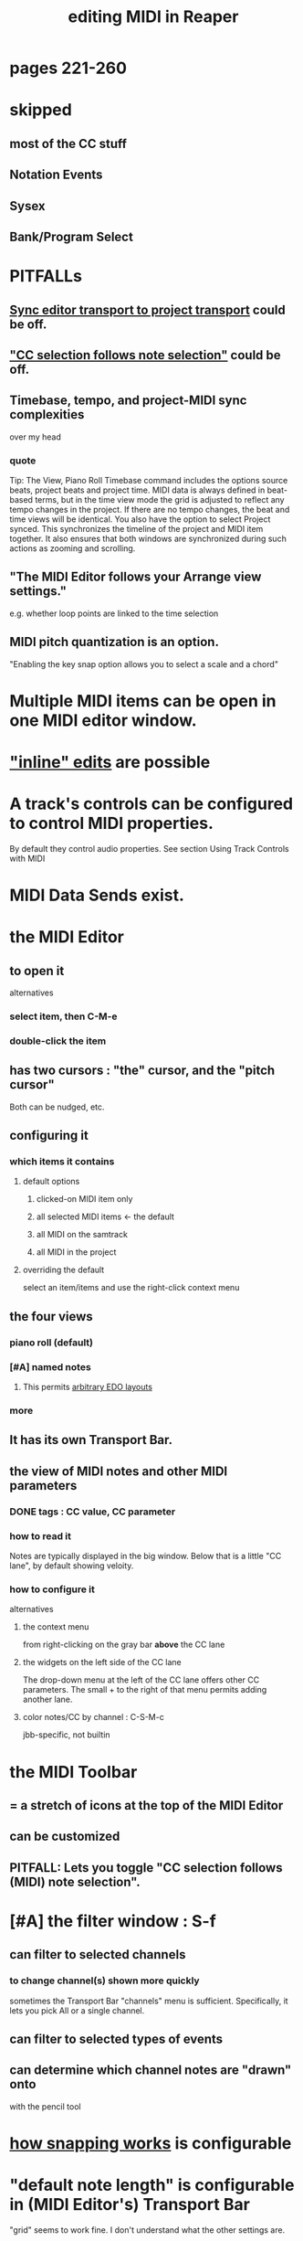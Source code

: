 :PROPERTIES:
:ID:       91cb005e-e87a-42dd-8dc9-ae3c5a094f12
:ROAM_ALIASES: "MIDI in Reaper"
:END:
#+title: editing MIDI in Reaper
* pages 221-260
* skipped
** most of the CC stuff
** Notation Events
** Sysex
** Bank/Program Select
* PITFALLs
** [[id:3f037a94-3112-4aa3-8b41-e69cdb579d98][Sync editor transport to project transport]] could be off.
** [[id:35651a38-7f3e-49cf-8bc8-977a294fe1fe]["CC selection follows note selection"]] could be off.
** Timebase, tempo, and project-MIDI sync complexities
   :PROPERTIES:
   :ID:       ab3b9847-42a0-40e1-a3d1-399adebe7a7c
   :END:
   over my head
*** quote
    Tip: The View, Piano Roll Timebase command includes the options source beats, project beats and project
 time. MIDI data is always defined in beat-based terms, but in the time view mode the grid is adjusted to reflect
 any tempo changes in the project. If there are no tempo changes, the beat and time views will be identical. You
 also have the option to select Project synced. This synchronizes the timeline of the project and MIDI item
 together. It also ensures that both windows are synchronized during such actions as zooming and scrolling.
** "The MIDI Editor follows your Arrange view settings."
   :PROPERTIES:
   :ID:       24122df3-a4c5-4f06-abc8-a984accf9faa
   :END:
   e.g. whether loop points are linked to the time selection
** MIDI pitch quantization is an option.
   :PROPERTIES:
   :ID:       d774b870-8155-44dd-99b3-c8240ebaa9e0
   :END:
   "Enabling the key snap option allows you to select a scale and a chord"
* Multiple MIDI items can be open in one MIDI editor window.
  :PROPERTIES:
  :ID:       c466ef15-7398-4ee3-a6c0-8afb75a59e04
  :END:
* [[id:6e223491-a0d2-4387-8505-fe4c6029c3ff]["inline" edits]] are possible
* A track's controls can be configured to control MIDI properties.
  By default they control audio properties.
  See section
    Using Track Controls with MIDI
* MIDI Data Sends exist.
* the MIDI Editor
** to open it
   alternatives
*** select item, then C-M-e
*** double-click the item
** has two cursors : "the" cursor, and the "pitch cursor"
   Both can be nudged, etc.
** configuring it
*** which items it contains
**** default options
***** clicked-on MIDI item only
***** all selected MIDI items    <- the default
***** all MIDI on the samtrack
***** all MIDI in the project
**** overriding the default
     select an item/items and use the right-click context menu
** the four views
*** piano roll (default)
*** [#A] named notes
**** This permits [[id:f34dfb22-8a4d-47eb-8f05-f0b43be9d774][arbitrary EDO layouts]]
*** more
** It has its own Transport Bar.
** the view of MIDI notes and other MIDI parameters
*** DONE tags : CC value, CC parameter
*** how to read it
    Notes are typically displayed in the big window.
    Below that is a little "CC lane", by default showing veloity.
*** how to configure it
    alternatives
**** the context menu
     from right-clicking on the gray bar *above* the CC lane
**** the widgets on the left side of the CC lane
     The drop-down menu at the left of the CC lane offers other CC parameters.
     The small + to the right of that menu permits adding another lane.
**** color notes/CC by channel : C-S-M-c
     :PROPERTIES:
     :ID:       731b6763-14ed-4509-92ae-364996408225
     :END:
     jbb-specific, not builtin
* the MIDI Toolbar
** = a stretch of icons at the top of the MIDI Editor
** can be customized
** PITFALL: Lets you toggle "CC selection follows (MIDI) note selection".
   :PROPERTIES:
   :ID:       35651a38-7f3e-49cf-8bc8-977a294fe1fe
   :END:
* [#A] the filter window : S-f
  :PROPERTIES:
  :ID:       4f7ff877-344d-4e3a-b0db-ae401efe66b5
  :END:
** can filter to selected channels
*** to change channel(s) shown more quickly
    sometimes the Transport Bar "channels" menu is sufficient.
    Specifically, it lets you pick All or a single channel.
** can filter to selected types of events
** can determine which channel notes are "drawn" onto
   with the pencil tool
* [[id:7b545b8e-cbda-46dd-83e5-95171b540b57][how snapping works]] is configurable
* "default note length" is configurable in (MIDI Editor's) Transport Bar
  "grid" seems to work fine.
  I don't understand what the other settings are.
* Text Events (*aweesome*)
  :PROPERTIES:
  :ID:       d6c96acb-3ff8-4654-966a-2bd34f221f63
  :END:
** Lets you attach messages to passages.
** They scroll by in their own "CC Lane" (sic).
* 14-bit CC values are possible.
* editing commands, some
** delete note               : double-click
** select notes              : *right*-click drag
** select all notes in range : *right*-click drag *on piano roll*
** add to selection          : C-M-*right* drag
** Paste preserving position in measure
   Pastes the selection to the next measure.
** Split notes : S
** Join notes
** Set note ends to start of next note (legato)
** Sync editor transport to project transport
   :PROPERTIES:
   :ID:       3f037a94-3112-4aa3-8b41-e69cdb579d98
   :END:
